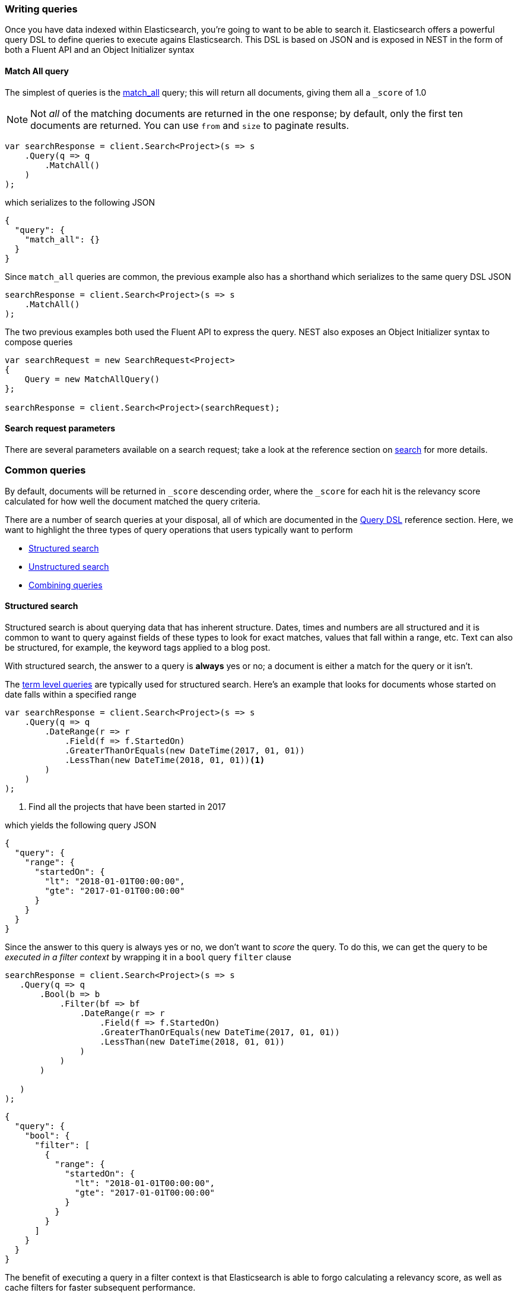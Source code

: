 :ref_current: https://www.elastic.co/guide/en/elasticsearch/reference/5.6

:xpack_current: https://www.elastic.co/guide/en/x-pack/5.6

:github: https://github.com/elastic/elasticsearch-net

:nuget: https://www.nuget.org/packages

////
IMPORTANT NOTE
==============
This file has been generated from https://github.com/elastic/elasticsearch-net/tree/5.x/src/Tests/Search/WritingQueries.doc.cs. 
If you wish to submit a PR for any spelling mistakes, typos or grammatical errors for this file,
please modify the original csharp file found at the link and submit the PR with that change. Thanks!
////

[[writing-queries]]
=== Writing queries

Once you have data indexed within Elasticsearch, you're going to want to be able to search it. Elasticsearch
offers a powerful query DSL to define queries to execute agains Elasticsearch. This DSL is based on JSON
and is exposed in NEST in the form of both a Fluent API and an Object Initializer syntax

==== Match All query

The simplest of queries is the {ref_current}/query-dsl-match-all-query.html[match_all] query;
this will return all documents, giving them all a `_score` of 1.0

[NOTE]
--
Not _all_ of the matching documents are returned in the one response; by default, only the first ten documents
are returned. You can use `from` and `size` to paginate results.

--

[source,csharp]
----
var searchResponse = client.Search<Project>(s => s
    .Query(q => q
        .MatchAll()
    )
);
----

which serializes to the following JSON

[source,javascript]
----
{
  "query": {
    "match_all": {}
  }
}
----

Since `match_all` queries are common, the previous example also has a shorthand which
serializes to the same query DSL JSON

[source,csharp]
----
searchResponse = client.Search<Project>(s => s
    .MatchAll()
);
----

The two previous examples both used the Fluent API to express the query. NEST also exposes an
Object Initializer syntax to compose queries

[source,csharp]
----
var searchRequest = new SearchRequest<Project>
{
    Query = new MatchAllQuery()
};

searchResponse = client.Search<Project>(searchRequest);
----

==== Search request parameters

There are several parameters available on a search request; take a look at the reference section
on <<reference-search, search>> for more details.

[float]
=== Common queries

By default, documents will be returned in `_score` descending order, where the `_score` for each hit
is the relevancy score calculated for how well the document matched the query criteria.

There are a number of search queries at your disposal, all of which are documented in
the <<query-dsl, Query DSL>> reference section. Here, we want to highlight the three types of query
operations that users typically want to perform

* <<structured-search, Structured search>>

* <<unstructured-search, Unstructured search>>

* <<combining-queries, Combining queries>>

[[structured-search]]
==== Structured search

Structured search is about querying data that has inherent structure. Dates, times and numbers
are all structured and it is common to want to query against fields of these types to look
for exact matches, values that fall within a range, etc. Text can also be structured, for example,
the keyword tags applied to a blog post.

With structured search, the answer to a query is *always* yes or no; a document is either a match
for the query or it isn't.

The <<term-level-queries, term level queries>> are typically used for structured search. Here's an
example that looks for documents whose started on date falls within a specified range

[source,csharp]
----
var searchResponse = client.Search<Project>(s => s
    .Query(q => q
        .DateRange(r => r
            .Field(f => f.StartedOn)
            .GreaterThanOrEquals(new DateTime(2017, 01, 01))
            .LessThan(new DateTime(2018, 01, 01))<1>
        )
    )
);
----
<1> Find all the projects that have been started in 2017

which yields the following query JSON

[source,javascript]
----
{
  "query": {
    "range": {
      "startedOn": {
        "lt": "2018-01-01T00:00:00",
        "gte": "2017-01-01T00:00:00"
      }
    }
  }
}
----

Since the answer to this query is always yes or no, we don't want to _score_ the query. To do this,
we can get the query to be __executed in a filter context__ by wrapping it in a `bool` query `filter`
clause

[source,csharp]
----
searchResponse = client.Search<Project>(s => s
   .Query(q => q
       .Bool(b => b
           .Filter(bf => bf
               .DateRange(r => r
                   .Field(f => f.StartedOn)
                   .GreaterThanOrEquals(new DateTime(2017, 01, 01))
                   .LessThan(new DateTime(2018, 01, 01))
               )
           )
       )

   )
);
----

[source,javascript]
----
{
  "query": {
    "bool": {
      "filter": [
        {
          "range": {
            "startedOn": {
              "lt": "2018-01-01T00:00:00",
              "gte": "2017-01-01T00:00:00"
            }
          }
        }
      ]
    }
  }
}
----

The benefit of executing a query in a filter context is that Elasticsearch is able to
forgo calculating a relevancy score, as well as cache filters for faster subsequent performance.

[IMPORTANT]
--
<<term-level-queries, term level queries>> have no analysis phase, that is, the query input
is not analyzed, and an *exact match* to the input is looked for in the inverted index. This can
trip many new users up when using a term level query against a field that is analyzed at index
time.

When a field is _only_ to be used for exact matching, you should consider indexing it as a
{ref_current}/keyword.html[keyword] datatype. If a field is used for both exact matches and
full text search, you should consider indexing it with <<multi-fields, multi fields>>.

--

[[unstructured-search]]
==== Unstructured search

Another common use case is to search within full text fields in order to find the most relevant documents.

<<full-text-queries, Full text queries>> are used for unstructured search; here we use the `match` query
to find all documents that contain `"Russ"` in the lead developer first name field

[source,csharp]
----
var searchResponse = client.Search<Project>(s => s
    .Query(q => q
        .Match(m => m
            .Field(f => f.LeadDeveloper.FirstName)
            .Query("Russ")
        )
    )
);
----

which yields the following query JSON

[source,javascript]
----
{
  "query": {
    "match": {
      "leadDeveloper.firstName": {
        "query": "Russ"
      }
    }
  }
}
----

[IMPORTANT]
--
<<full-text-queries, full text queries>> have an analysis phase, that is, the query input
is analyzed, and the resulting terms from query analysis are compared to the terms in the inverted
index.

You have full control over the analysis that is applied at both search time and index time, by applying
<<writing-analyzers, analyzers>> to {ref_current}/text.html[text] datatype fields through
<<mapping, mapping>>.

--

[[combining-queries]]
==== Combining queries

An extremely common scenario is to combine separate queries together to form a
<<compound-queries, compound query>>, the most common of which is the `bool` query

[source,csharp]
----
var searchResponse = client.Search<Project>(s => s
    .Query(q => q
        .Bool(b => b
            .Must(mu => mu
                .Match(m => m <1>
                    .Field(f => f.LeadDeveloper.FirstName)
                    .Query("Russ")
                ), mu => mu
                .Match(m => m <2>
                    .Field(f => f.LeadDeveloper.LastName)
                    .Query("Cam")
                )
            )
            .Filter(fi => fi
                 .DateRange(r => r
                    .Field(f => f.StartedOn)
                    .GreaterThanOrEquals(new DateTime(2017, 01, 01))
                    .LessThan(new DateTime(2018, 01, 01)) <3>
                )
            )
        )
    )
);
----
<1> match documents where lead developer first name contains Russ
<2> ...and where the lead developer last name contains Cam
<3> ...and where the project started in 2017

which yields the following query JSON

[source,javascript]
----
{
  "query": {
    "bool": {
      "must": [
        {
          "match": {
            "leadDeveloper.firstName": {
              "query": "Russ"
            }
          }
        },
        {
          "match": {
            "leadDeveloper.lastName": {
              "query": "Cam"
            }
          }
        }
      ],
      "filter": [
        {
          "range": {
            "startedOn": {
              "lt": "2018-01-01T00:00:00",
              "gte": "2017-01-01T00:00:00"
            }
          }
        }
      ]
    }
  }
}
----

A document must
satisfy all three queries in this example to be a match

. the `match` queries on both first name and last name will contribute to
the relevancy score calculated, since both queries are running in a query context

. the `range` query against the started on date is running in a filter context,
so no score is calculated for matching documents (all documents have the same score
of 1.0 for this query).

Because `bool` queries are so common, NEST overloads operators on queries to make forming
`bool` queries much more succinct. The previous `bool` query can be more concisely
expressed as

[source,csharp]
----
searchResponse = client.Search<Project>(s => s
    .Query(q => q
        .Match(m => m
            .Field(f => f.LeadDeveloper.FirstName)
            .Query("Russ")
        ) && q <1>
        .Match(m => m
            .Field(f => f.LeadDeveloper.LastName)
            .Query("Cam")
        ) && +q <2>
        .DateRange(r => r
            .Field(f => f.StartedOn)
            .GreaterThanOrEquals(new DateTime(2017, 01, 01))
            .LessThan(new DateTime(2018, 01, 01))
        )
    )
);
----
<1> combine queries using the binary `&&` operator
<2> wrap a query in a `bool` query filter clause using the unary `+` operator and combine using the binary `&&` operator

Take a look at the dedicated section on <<bool-queries, writing `bool` queries>> for more detail
and further examples.

==== Search response

The response returned from a search query is an `ISearchResponse<T>`, where `T` is the
generic parameter type defined in the search method call. There are a fair few properties
on the response, but the most common you're likely to work with is `.Documents`,
which we'll demonstrate below.

==== Matching documents

To get the documents in the response that match the search query is easy enough

[source,csharp]
----
var searchResponse = client.Search<Project>(s => s
    .Query(q => q
        .MatchAll()
    )
);

var projects = searchResponse.Documents;
----

`.Documents` is a convenient shorthand for

[source,csharp]
----
searchResponse.HitsMetaData.Hits.Select(h => h.Source);
----

and it's possible to retrieve other metadata about each hit from the hits collection. Here's
an example that retrieves the highlights for a hit, when using <<highlighting-usage, highlighting>>

[source,csharp]
----
var highlights = searchResponse.HitsMetaData.Hits.Select(h => h
    .Highlights <1>
);
----
<1> Get the highlights for the hit, when using highlighting

